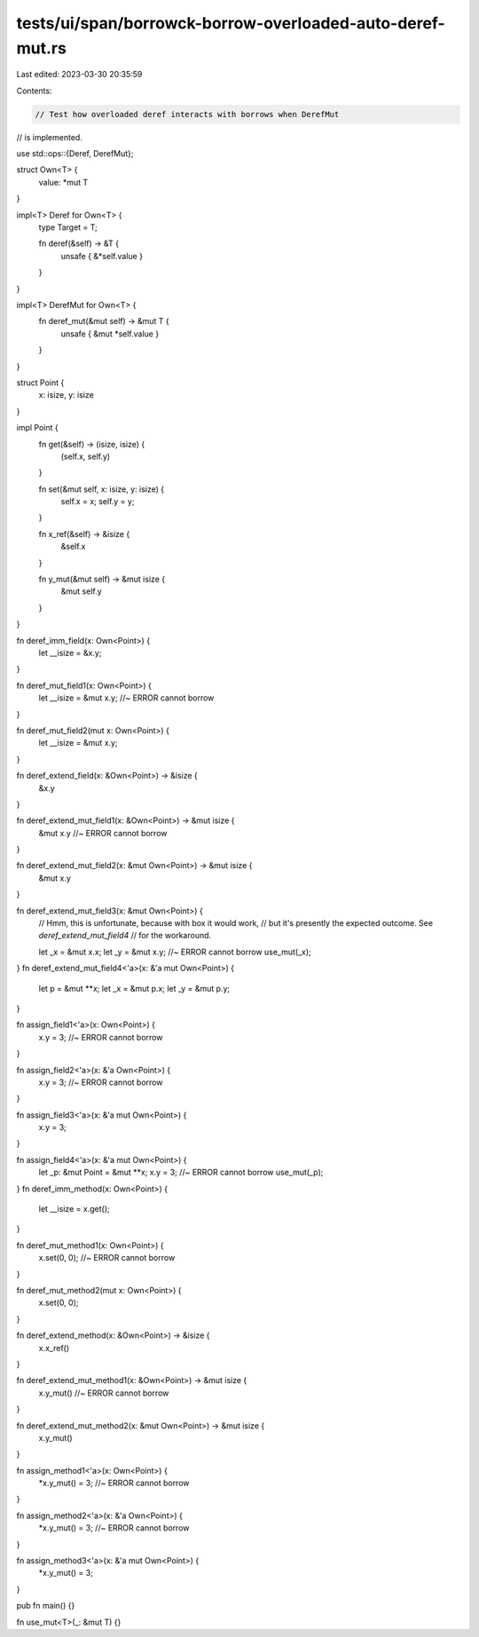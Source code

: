 tests/ui/span/borrowck-borrow-overloaded-auto-deref-mut.rs
==========================================================

Last edited: 2023-03-30 20:35:59

Contents:

.. code-block:: rs

    // Test how overloaded deref interacts with borrows when DerefMut
// is implemented.

use std::ops::{Deref, DerefMut};

struct Own<T> {
    value: *mut T
}

impl<T> Deref for Own<T> {
    type Target = T;

    fn deref(&self) -> &T {
        unsafe { &*self.value }
    }
}

impl<T> DerefMut for Own<T> {
    fn deref_mut(&mut self) -> &mut T {
        unsafe { &mut *self.value }
    }
}

struct Point {
    x: isize,
    y: isize
}

impl Point {
    fn get(&self) -> (isize, isize) {
        (self.x, self.y)
    }

    fn set(&mut self, x: isize, y: isize) {
        self.x = x;
        self.y = y;
    }

    fn x_ref(&self) -> &isize {
        &self.x
    }

    fn y_mut(&mut self) -> &mut isize {
        &mut self.y
    }
}

fn deref_imm_field(x: Own<Point>) {
    let __isize = &x.y;
}

fn deref_mut_field1(x: Own<Point>) {
    let __isize = &mut x.y; //~ ERROR cannot borrow
}

fn deref_mut_field2(mut x: Own<Point>) {
    let __isize = &mut x.y;
}

fn deref_extend_field(x: &Own<Point>) -> &isize {
    &x.y
}

fn deref_extend_mut_field1(x: &Own<Point>) -> &mut isize {
    &mut x.y //~ ERROR cannot borrow
}

fn deref_extend_mut_field2(x: &mut Own<Point>) -> &mut isize {
    &mut x.y
}

fn deref_extend_mut_field3(x: &mut Own<Point>) {
    // Hmm, this is unfortunate, because with box it would work,
    // but it's presently the expected outcome. See `deref_extend_mut_field4`
    // for the workaround.

    let _x = &mut x.x;
    let _y = &mut x.y; //~ ERROR cannot borrow
    use_mut(_x);
}
fn deref_extend_mut_field4<'a>(x: &'a mut Own<Point>) {
    let p = &mut **x;
    let _x = &mut p.x;
    let _y = &mut p.y;
}

fn assign_field1<'a>(x: Own<Point>) {
    x.y = 3; //~ ERROR cannot borrow
}

fn assign_field2<'a>(x: &'a Own<Point>) {
    x.y = 3; //~ ERROR cannot borrow
}

fn assign_field3<'a>(x: &'a mut Own<Point>) {
    x.y = 3;
}

fn assign_field4<'a>(x: &'a mut Own<Point>) {
    let _p: &mut Point = &mut **x;
    x.y = 3; //~ ERROR cannot borrow
    use_mut(_p);
}
fn deref_imm_method(x: Own<Point>) {
    let __isize = x.get();
}

fn deref_mut_method1(x: Own<Point>) {
    x.set(0, 0); //~ ERROR cannot borrow
}

fn deref_mut_method2(mut x: Own<Point>) {
    x.set(0, 0);
}

fn deref_extend_method(x: &Own<Point>) -> &isize {
    x.x_ref()
}

fn deref_extend_mut_method1(x: &Own<Point>) -> &mut isize {
    x.y_mut() //~ ERROR cannot borrow
}

fn deref_extend_mut_method2(x: &mut Own<Point>) -> &mut isize {
    x.y_mut()
}

fn assign_method1<'a>(x: Own<Point>) {
    *x.y_mut() = 3; //~ ERROR cannot borrow
}

fn assign_method2<'a>(x: &'a Own<Point>) {
    *x.y_mut() = 3; //~ ERROR cannot borrow
}

fn assign_method3<'a>(x: &'a mut Own<Point>) {
    *x.y_mut() = 3;
}

pub fn main() {}

fn use_mut<T>(_: &mut T) {}


